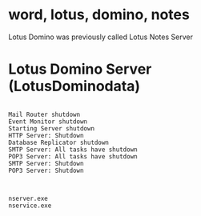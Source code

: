 * word, lotus, domino, notes

Lotus Domino was previously called Lotus Notes Server

* Lotus Domino Server (LotusDominodata)

#+BEGIN_EXAMPLE

Mail Router shutdown
Event Monitor shutdown
Starting Server shutdown
HTTP Server: Shutdown
Database Replicator shutdown
SMTP Server: All tasks have shutdown
POP3 Server: All tasks have shutdown
SMTP Server: Shutdown
POP3 Server: Shutdown

#+END_EXAMPLE

#+BEGIN_EXAMPLE

nserver.exe
nservice.exe

#+END_EXAMPLE
